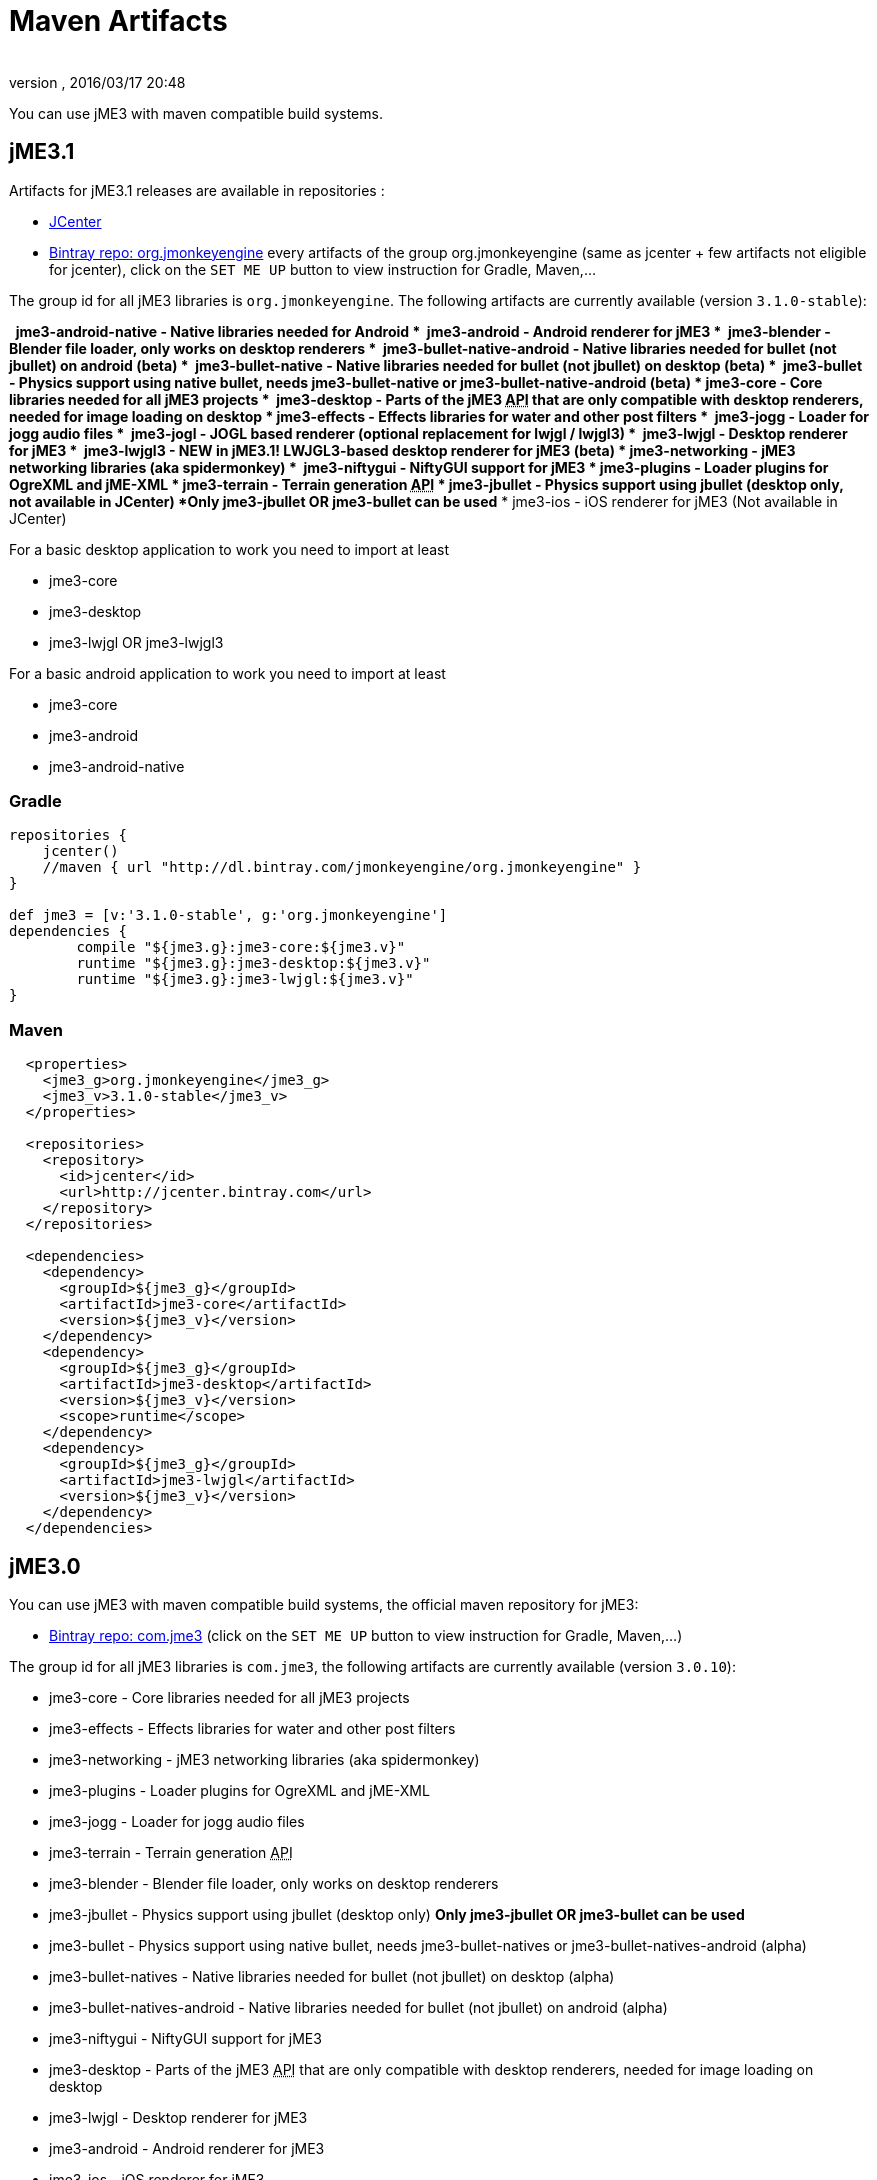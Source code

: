= Maven Artifacts
:author: 
:revnumber: 
:revdate: 2016/03/17 20:48
:relfileprefix: ../
:imagesdir: ..
ifdef::env-github,env-browser[:outfilesuffix: .adoc]


You can use jME3 with maven compatible build systems.


== jME3.1

Artifacts for jME3.1 releases are available in repositories :

* link:https://jcenter.bintray.com/org/jmonkeyengine/[JCenter]
* link:https://bintray.com/jmonkeyengine/org.jmonkeyengine[Bintray repo: org.jmonkeyengine] every artifacts of the group org.jmonkeyengine (same as jcenter + few artifacts not eligible for jcenter), click on the `SET ME UP` button to view instruction for Gradle, Maven,...

The group id for all jME3 libraries is `org.jmonkeyengine`.
The following artifacts are currently available (version `3.1.0-stable`):

*  jme3-android-native - Native libraries needed for Android
*  jme3-android - Android renderer for jME3
*  jme3-blender - Blender file loader, only works on desktop renderers
*  jme3-bullet-native-android - Native libraries needed for bullet (not jbullet) on android (beta)
*  jme3-bullet-native - Native libraries needed for bullet (not jbullet) on desktop (beta)
*  jme3-bullet - Physics support using native bullet, needs jme3-bullet-native or jme3-bullet-native-android (beta)
*  jme3-core - Core libraries needed for all jME3 projects
*  jme3-desktop - Parts of the jME3 +++<abbr title="Application Programming Interface">API</abbr>+++ that are only compatible with desktop renderers, needed for image loading on desktop
*  jme3-effects - Effects libraries for water and other post filters
*  jme3-jogg - Loader for jogg audio files
*  jme3-jogl - JOGL based renderer (optional replacement for lwjgl / lwjgl3)
*  jme3-lwjgl - Desktop renderer for jME3
*  jme3-lwjgl3 - NEW in jME3.1! LWJGL3-based desktop renderer for jME3 (beta)
*  jme3-networking - jME3 networking libraries (aka spidermonkey)
*  jme3-niftygui - NiftyGUI support for jME3 
*  jme3-plugins - Loader plugins for OgreXML and jME-XML
*  jme3-terrain - Terrain generation +++<abbr title="Application Programming Interface">API</abbr>+++
*  jme3-jbullet - Physics support using jbullet (desktop only, not available in JCenter) *Only jme3-jbullet OR jme3-bullet can be used*
*  jme3-ios - iOS renderer for jME3 (Not available in JCenter)

For a basic desktop application to work you need to import at least

*  jme3-core
*  jme3-desktop
*  jme3-lwjgl OR jme3-lwjgl3

For a basic android application to work you need to import at least

*  jme3-core
*  jme3-android
*  jme3-android-native

=== Gradle

[source]
----
repositories {
    jcenter()
    //maven { url "http://dl.bintray.com/jmonkeyengine/org.jmonkeyengine" }
}

def jme3 = [v:'3.1.0-stable', g:'org.jmonkeyengine']
dependencies {
	compile "${jme3.g}:jme3-core:${jme3.v}"
	runtime "${jme3.g}:jme3-desktop:${jme3.v}"
	runtime "${jme3.g}:jme3-lwjgl:${jme3.v}"
}
----

=== Maven

[source]
----
  <properties>
    <jme3_g>org.jmonkeyengine</jme3_g>
    <jme3_v>3.1.0-stable</jme3_v>
  </properties>

  <repositories>
    <repository>
      <id>jcenter</id>
      <url>http://jcenter.bintray.com</url>
    </repository>
  </repositories>

  <dependencies>
    <dependency>
      <groupId>${jme3_g}</groupId>
      <artifactId>jme3-core</artifactId>
      <version>${jme3_v}</version>
    </dependency>
    <dependency>
      <groupId>${jme3_g}</groupId>
      <artifactId>jme3-desktop</artifactId>
      <version>${jme3_v}</version>
      <scope>runtime</scope>
    </dependency>
    <dependency>
      <groupId>${jme3_g}</groupId>
      <artifactId>jme3-lwjgl</artifactId>
      <version>${jme3_v}</version>
    </dependency>
  </dependencies>
----

== jME3.0

You can use jME3 with maven compatible build systems, the official maven repository for jME3:

* link:https://bintray.com/jmonkeyengine/com.jme3[Bintray repo: com.jme3] (click on the `SET ME UP` button to view instruction for Gradle, Maven,...)


The group id for all jME3 libraries is `com.jme3`, the following artifacts are currently available (version `3.0.10`):

*  jme3-core - Core libraries needed for all jME3 projects
*  jme3-effects - Effects libraries for water and other post filters
*  jme3-networking - jME3 networking libraries (aka spidermonkey)
*  jme3-plugins - Loader plugins for OgreXML and jME-XML
*  jme3-jogg - Loader for jogg audio files
*  jme3-terrain - Terrain generation +++<abbr title="Application Programming Interface">API</abbr>+++
*  jme3-blender - Blender file loader, only works on desktop renderers
*  jme3-jbullet - Physics support using jbullet (desktop only) *Only jme3-jbullet OR jme3-bullet can be used*
*  jme3-bullet - Physics support using native bullet, needs jme3-bullet-natives or jme3-bullet-natives-android (alpha)
*  jme3-bullet-natives - Native libraries needed for bullet (not jbullet) on desktop (alpha)
*  jme3-bullet-natives-android - Native libraries needed for bullet (not jbullet) on android (alpha)
*  jme3-niftygui - NiftyGUI support for jME3
*  jme3-desktop - Parts of the jME3 +++<abbr title="Application Programming Interface">API</abbr>+++ that are only compatible with desktop renderers, needed for image loading on desktop
*  jme3-lwjgl - Desktop renderer for jME3
*  jme3-android - Android renderer for jME3
*  jme3-ios - iOS renderer for jME3

For a basic desktop application to work you need to import at least

*  jme3-core
*  jme3-desktop
*  jme3-lwjgl

For a basic android application to work you need to import at least

*  jme3-core
*  jme3-android


=== Gradle

If you happen to be using Gradle, you'll first need to add the repository, perhaps so it looks like this:

[source]
----
repositories {
    jcenter()
    maven { url "http://dl.bintray.com/jmonkeyengine/com.jme3" }
}

def jme3 = [v:'3.0.10', g:'com.jme3']
dependencies {
	compile "${jme3.g}:jme3-core:${jme3.v}"
	runtime "${jme3.g}:jme3-desktop:${jme3.v}"
	runtime "${jme3.g}:jme3-lwjgl:${jme3.v}"
}
----

=== Maven

[source]
----
  <properties>
    <jme3_g>com.jme3</jme3_g>
    <jme3_v>3.0.10</jme3_v>
  </properties>

  <repositories>
    <repository>
      <id>com_jme3-repo</id>
      <url>http://dl.bintray.com/jmonkeyengine/com.jme3</url>
    </repository>
  </repositories>

  <dependencies>
    <dependency>
      <groupId>${jme3_g}</groupId>
      <artifactId>jme3-core</artifactId>
      <version>${jme3_v}</version>
    </dependency>
    <dependency>
      <groupId>${jme3_g}</groupId>
      <artifactId>jme3-desktop</artifactId>
      <version>${jme3_v}</version>
      <scope>runtime</scope>
    </dependency>
    <dependency>
      <groupId>${jme3_g}</groupId>
      <artifactId>jme3-lwjgl</artifactId>
      <version>${jme3_v}</version>
      <scope>runtime</scope>
    </dependency>
  </dependencies>
----
